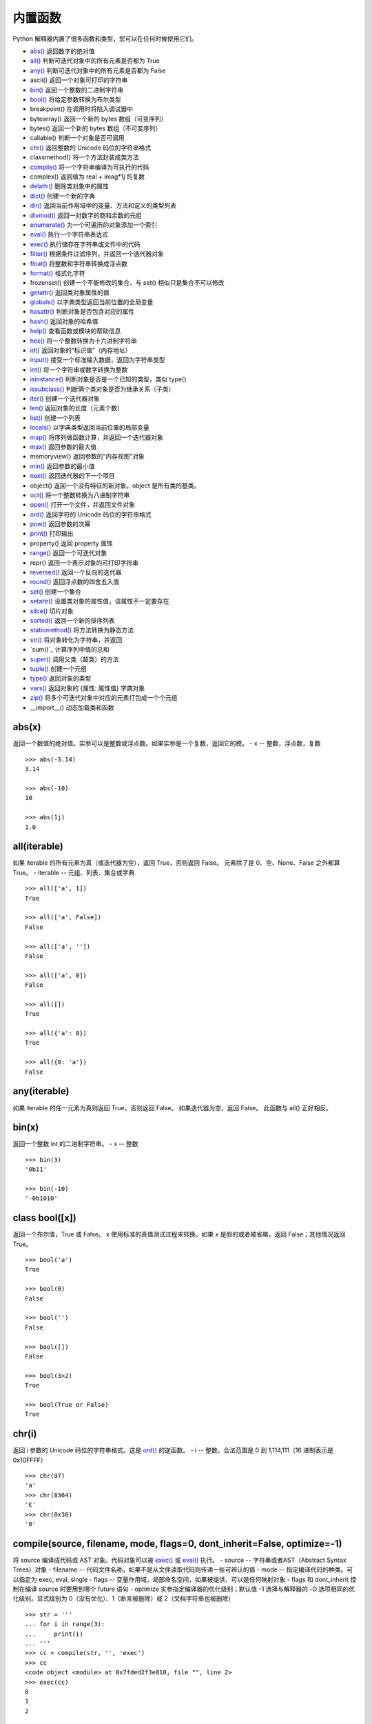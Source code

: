 内置函数
####################################

Python 解释器内置了很多函数和类型，您可以在任何时候使用它们。

- `abs()`_  返回数字的绝对值
- `all()`_  判断可迭代对象中的所有元素是否都为 True
- `any()`_  判断可迭代对象中的所有元素是否都为 False
- ascii()  返回一个对象可打印的字符串
- `bin()`_  返回一个整数的二进制字符串
- `bool()`_  将给定参数转换为布尔类型
- breakpoint()  在调用时将陷入调试器中
- bytearray()  返回一个新的 bytes 数组（可变序列）
- bytes()  返回一个新的 bytes 数组（不可变序列）
- callable()  判断一个对象是否可调用
- `chr()`_  返回整数的 Unicode 码位的字符串格式
- classmethod()  将一个方法封装成类方法
- `compile()`_  将一个字符串编译为可执行的代码
- complex()  返回值为 real + imag*1j 的复数
- `delattr()`_  删除类对象中的属性
- `dict()`_  创建一个新的字典
- `dir()`_  返回当前作用域中的变量、方法和定义的类型列表
- `divmod()`_  返回一对数字的商和余数的元组
- `enumerate()`_  为一个可遍历的对象添加一个索引
- `eval()`_  执行一个字符串表达式
- `exec()`_  执行储存在字符串或文件中的代码
- `filter()`_  根据条件过滤序列，并返回一个迭代器对象
- `float()`_  将整数和字符串转换成浮点数
- `format()`_  格式化字符
- frozenset()  创建一个不能修改的集合，与 set() 相似只是集合不可以修改
- `getattr()`_  返回类对象属性的值
- `globals()`_  以字典类型返回当前位置的全局变量
- `hasattr()`_  判断对象是否包含对应的属性
- `hash()`_  返回对象的哈希值
- `help()`_  查看函数或模块的帮助信息
- `hex()`_  将一个整数转换为十六进制字符串
- `id()`_ 返回对象的“标识值”（内存地址）
- `input()`_  接受一个标准输入数据，返回为字符串类型
- `int()`_  将一个字符串或数字转换为整数
- `isinstance()`_  判断对象是否是一个已知的类型，类似 type()
- `issubclass()`_  判断俩个类对象是否为继承关系（子类）
- `iter()`_  创建一个迭代器对象
- `len()`_  返回对象的长度（元素个数）
- `list()`_  创建一个列表
- `locals()`_  以字典类型返回当前位置的局部变量
- `map()`_  将序列做函数计算，并返回一个迭代器对象
- `max()`_  返回参数的最大值
- memoryview()  返回参数的“内存视图”对象
- `min()`_  返回参数的最小值
- `next()`_  返回迭代器的下一个项目
- object()  返回一个没有特征的新对象。object 是所有类的基类。
- `oct()`_  将一个整数转换为八进制字符串
- `open()`_  打开一个文件，并返回文件对象
- `ord()`_  返回字符的 Unicode 码位的字符串格式
- `pow()`_  返回参数的次幂
- `print()`_  打印输出
- property()  返回 property 属性
- `range()`_  返回一个可迭代对象
- repr()  返回一个表示对象的可打印字符串
- `reversed()`_  返回一个反向的迭代器
- `round()`_  返回浮点数的四舍五入值
- `set()`_  创建一个集合
- `setattr()`_  设置类对象的属性值，该属性不一定要存在
- `slice()`_  切片对象
- `sorted()`_  返回一个新的排序列表
- `staticmethod()`_  将方法转换为静态方法
- `str()`_  将对象转化为字符串，并返回
- `sum()`_  计算序列中值的总和
- `super()`_  调用父类（超类）的方法
- `tuple()`_  创建一个元组
- `type()`_   返回对象的类型
- `vars()`_  返回对象的 {属性: 属性值} 字典对象
- `zip()`_  将多个可迭代对象中对应的元素打包成一个个元组
- __import__()  动态加载类和函数


.. _`abs()`:

abs(x)
************************************

返回一个数值的绝对值。实参可以是整数或浮点数。如果实参是一个复数，返回它的模。
- x -- 整数，浮点数，复数

.. highlight:: none

::

    >>> abs(-3.14)
    3.14

    >>> abs(-10)
    10

    >>> abs(1j)
    1.0


.. _`all()`:

all(iterable)
************************************

如果 iterable 的所有元素为真（或迭代器为空），返回 True，否则返回 False。
元素除了是 0、空、None、False 之外都算 True。
- iterable -- 元组、列表、集合或字典

::

    >>> all(['a', 1])
    True

    >>> all(['a', False])
    False

    >>> all(['a', ''])
    False

    >>> all(['a', 0])
    False

    >>> all([])
    True

    >>> all({'a': 0})
    True

    >>> all({0: 'a'})
    False


.. _`any()`:

any(iterable)
************************************

如果 iterable 的任一元素为真则返回 True，否则返回 False。 如果迭代器为空，返回 False。
此函数与 all() 正好相反。


.. _`bin()`:

bin(x)
************************************

返回一个整数 int 的二进制字符串。
- x -- 整数

::

    >>> bin(3)
    '0b11'

    >>> bin(-10)
    '-0b1010'


.. _`bool()`:

class bool([x])
************************************

返回一个布尔值，True 或 False。 x 使用标准的真值测试过程来转换。如果 x 是假的或者被省略，返回 False；其他情况返回 True。

::

    >>> bool('a')
    True

    >>> bool(0)
    False

    >>> bool('')
    False

    >>> bool([])
    False

    >>> bool(3>2)
    True

    >>> bool(True or False)
    True


.. _`chr()`:

chr(i)
************************************

返回 i 参数的 Unicode 码位的字符串格式。这是 `ord()`_ 的逆函数。
- i -- 整数，合法范围是 0 到 1,114,111（16 进制表示是 0x10FFFF）

::

    >>> chr(97)
    'a'
    >>> chr(8364)
    '€'
    >>> chr(0x30)
    '0'


.. _`compile()`:

compile(source, filename, mode, flags=0, dont_inherit=False, optimize=-1)
*******************************************************************************

将 source 编译成代码或 AST 对象。代码对象可以被 `exec()`_ 或 `eval()`_ 执行。
- source -- 字符串或者AST（Abstract Syntax Trees）对象
- filename -- 代码文件名称，如果不是从文件读取代码则传递一些可辨认的值
- mode -- 指定编译代码的种类。可以指定为 exec, eval, single
- flags -- 变量作用域，局部命名空间，如果被提供，可以是任何映射对象
- flags 和 dont_inherit 控制在编译 source 时要用到哪个 future 语句
- optimize 实参指定编译器的优化级别；默认值 -1 选择与解释器的 -O 选项相同的优化级别。显式级别为 0（没有优化）、1（断言被删除）或 2（文档字符串也被删除）

::

    >>> str = '''
    ... for i in range(3):
    ...     print(i)
    ... '''
    >>> cc = compile(str, '', 'exec')
    >>> cc
    <code object <module> at 0x7fded2f3e810, file "", line 2>
    >>> exec(cc)
    0
    1
    2

    >>> str = '3 * 4 + 1'
    >>> ee = compile(str, 'abc', 'eval')
    >>> ee
    <code object <module> at 0x7fded2f44150, file "abc", line 1>
    >>> eval(ee)
    13

.. note::

    在 single 或 eval 模式编译多行代码字符串时，输入必须以至少一个换行符结尾。 这使得 code 模块更容易检测语句的完整性。

    在将足够大或者足够复杂的字符串编译成 AST 对象时，Python 解释器有可以因为 Python AST 编译器的栈深度限制而崩溃。 


.. _`delattr()`:

delattr(object, name)
************************************

如果对象允许，该函数将删除指定对象的属性。例如 delattr(x, 'foobar') 等价于 del x.foobar 。`setattr()`_ 相关的函数。
- object -- 一个 class 对象
- name -- 该字符串必须是对象的某个属性

::

    >>> class A:
    ...     x = 1
    ...     y = 2
    ... 
    >>> a = A()

    >>> print('x =', a.x)
    x = 1
    >>> print('y = ', a.y)
    y =  2

    >>> delattr(A, 'x')

    >>> print('x =', a.x)
    Traceback (most recent call last):
    File "<stdin>", line 1, in <module>
    AttributeError: 'A' object has no attribute 'x'

    # 不能用于删除实例中的属性
    >>> delattr(a, 'y')
    Traceback (most recent call last):
    File "<stdin>", line 1, in <module>
    AttributeError: y
    >>> a.y
    2


.. _`dict()`:

class dict(**kwarg)
************************************

用于创建一个新的字典。其他的创建方式 class dict(mapping, **kwarg)， class dict(iterable, **kwarg)。
- **kwargs -- 关键字
- mapping -- 元素的容器
- iterable -- 可迭代对象

::

    # 创建空字典
    >>> dict()
    {}

    # 将关键字创建新的字典
    >>> dict(a=1, b=2, c=3)
    {'a': 1, 'b': 2, 'c': 3}

    # 将映射创造新的字典
    >>> dict(zip(['a', 'b', 'c'], [1, 2, 3]))
    {'a': 1, 'b': 2, 'c': 3}

    # 将可迭代对象创建新的字典
    >>> dict([('a', 1), ('b', 2), ('c', 3)])
    {'a': 1, 'b': 2, 'c': 3}


.. _`dir()`:

dir([object])
************************************

如果没有实参，则返回当前本地作用域中的名称列表（变量、方法等）。如果有实参，它会尝试返回该对象的有效属性列表。返回的列表按字母表排序。

默认的 dir() 机制对不同类型的对象行为不同，它会试图返回最相关而不是最全的信息：

- 如果对象是模块对象，则列表包含模块的属性名称。
- 如果对象是类型或类对象，则列表包含它们的属性名称，并且递归查找所有基类的属性。
- 否则，列表包含对象的属性名称，它的类属性名称，并且递归查找它的类的所有基类的属性。

::

    >>> import struct
    >>> dir()
    ['__annotations__', '__builtins__', '__doc__', '__loader__', '__name__', '__package__', '__spec__', 'struct']

    >>> dir(struct)
    ['Struct', '__all__', '__builtins__', '__cached__', '__doc__', '__file__', '__loader__', '__name__', '__package__', '__spec__', '_clearcache', 'calcsize', 'error', 'iter_unpack', 'pack', 'pack_into', 'unpack', 'unpack_from']

    >>> class Shape:
    ...     def __dir__(self):
    ...         return ['area', 'perimeter', 'location']
    ... 
    >>> s = Shape()

    >>> dir(s)
    ['area', 'location', 'perimeter']


.. _`divmod()`:

divmod(a, b)
************************************

将两个参数执行除法并返回商和余数的元组。对于混合操作数类型，适用双目算术运算符的规则。对于整数，结果和 (a // b, a % b) 一致。
- a -- 数字类型，非复数
- b -- 数字类型，非复数

::

    >>> divmod(7, 2)
    (3, 1)

    >>> divmod(8, -2)
    (-4, 0)

    >>> divmod(8, 1.5)
    (5.0, 0.5)

    >>> divmod(8, 1.2)
    (6.0, 0.8000000000000003)


.. _`enumerate()`:

enumerate(iterable, start=0)
************************************

将一个可遍历的对象（如列表、元组或字符串）组合为枚举对象。一般用在 for 循环当中返回一个元组，里面包含一个计数值和通过迭代 iterable 获得的值。
- iterable -- 一个序列、迭代器或其他支持迭代的对象
- start -- 下标起始数值

::

    >>> abcd = ['a', 'b', 'c', 'd']
    >>> list(enumerate(abcd))
    [(0, 'a'), (1, 'b'), (2, 'c'), (3, 'd')]
    
    >>> for n, i in enumerate(abcd, 5):
    ...     print(n, i)
    ... 
    5 a
    6 b
    7 c
    8 d


.. _`eval()`:

eval(expression[, globals[, locals]])
*******************************************************************************

执行一个字符串表达式，并返回表达式的值。
- expression -- 字符串表达式
- globals -- 变量作用域，全局命名空间，必须是一个字典对象
- locals -- 变量作用域，局部命名空间，可以是任何映射对象

提示： `exec()`_ 函数支持动态执行语句。 `globals()`_ 和 `locals()`_ 函数各自返回当前的全局和本地字典，因此您可以将它们传递给 `eval()`_ 或 `exec()`_ 来使用。

::

    >>> x = 1
    >>> eval('x + 1')
    2
    
    >>> eval('3 * 7')
    21


.. _`exec()`:

exec(object[, globals[, locals]])
************************************

相比于 eval，exec 可以执行更复杂的 Python 代码，支持动态执行 Python 代码。
- object -- 字符串表达式或者代码对象
- globals -- 变量作用域，全局命名空间，必须是一个字典对象
- locals -- 变量作用域，局部命名空间，可以是任何映射对象

::

    >>> x = 2
    >>> str = '''
    ... y = 3
    ... print(x * y)
    ... '''

    >>> exec(str)
    6

    >>> exec(str, {'x': 5})
    15

    # eval 不能动态的构建代码
    >>> eval(str, {'x': 5})
    Traceback (most recent call last):
    File "<stdin>", line 1, in <module>
    File "<string>", line 2
        y = 3
        ^
    SyntaxError: invalid syntax


.. _`filter()`:

filter(function, iterable)
************************************

根据条件过滤序列，并返回一个迭代器对象。

用 iterable 中函数 function 返回真的那些元素，构建一个新的迭代器。iterable 可以是一个序列，一个支持迭代的容器，或一个迭代器。如果 function 是 None ，则会假设它是一个身份函数，即 iterable 中所有返回假的元素会被移除。
- function -- 判断函数
- iterable -- 可迭代对象

.. note::

    filter(function, iterable) 相当于一个生成器表达式。
    当 function 不是 None 的时候为 (item for item in iterable if function(item))；
    function 是 None 的时候为 (item for item in iterable if item) 。

::

    >>> a = [0, 1, 2, 3, 4, 5, 6, 7, 8, 9]
    >>> def odd(n):
    ...     return n % 2 == 1
    ...

    >>> filter(odd, a)
    <filter object at 0x7efca499f0b8>

    >>> list(filter(odd, a))
    [1, 3, 5, 7, 9]


.. _`float()`:

class float([x])
************************************

返回数字或字符串的浮点数。对于一个普通 Python 对象 x，float(x) 会委托给 ``x.__float__()`` 。 如果 ``__float__()`` 未定义则将回退至 ``__index__()`` 。
- x -- 整数、浮点数或字符串。字符串必须是包含十进制数字的字符串

::

    >>> float(123)
    123.0

    >>> float('+1.23')
    1.23

    >>> float('  -123\n')
    -123.0

    >>> float('1E6')
    1000000.0

    >>> float('-Infinity')
    -inf


.. _`format()`:

format(value[, format_spec])
************************************

根据 format_spec 格式化 value。其中 format_spec 的解释取决于 value 实参的类型，但是大多数内置类型使用标准格式化语法：格式规格迷你语言。
- value -- 整数、浮点数、字符串
- format_spec 内置类型标准格式化语法：格式规格迷你语言


::

    # 字符串左对齐
    >>> format('abc', '<20')
    'abc                 '

    # 字符串右对齐
    >>> format('abc', '>10')
    '       abc'

    # 字符串居中对齐
    >>> format('abc', '^20')
    '        abc         '

    # 字符串居中对齐，用 + 号填充空字符
    >>> format('abc', '+^30')
    '+++++++++++++abc++++++++++++++'


    # 将整数转换成二进制格式
    >>> format(28, 'b')
    '11100'

    # 将整数转换成八进制格式
    >>> format(28, 'o')
    '34'

    # 将整数转换成十六进制格式，使用大写字母表示 9 以上的数字
    >>> format(28, 'X')
    '1C'

    # 四舍五入小数点后两位
    >>> format(3.1415926, '.3')
    '3.14'


.. _`getattr()`:

getattr(object, name[, default])
************************************

返回类对象属性的值。例如， ``getattr(x, 'foobar')`` 等同于 ``x.foobar`` 。如果指定的属性不存在，且提供了 default 值，则返回它，否则触发 AttributeError。
- object -- 对象
- name -- 字符串，对象的属性
- default -- 默认返回值

::

    >>> class A:
    ...    bar = 1
    ... 
    >>> a = A()

    >>> getattr(a, 'bar')
    1

    >>> getattr(a, 'bar', 5)
    1

    >>> getattr(a, 'abc')
    Traceback (most recent call last):
    File "<stdin>", line 1, in <module>
    AttributeError: 'A' object has no attribute 'abc'

    >>> getattr(a, 'abc', 5)
    5


.. _`globals()`:

globals()
************************************

以字典类型返回当前位置的全部全局变量。这总是当前模块的字典（在函数或方法中，不是调用它的模块，而是定义它的模块）。

::

    >>> globals()
    {'__name__': '__main__', '__doc__': None, '__package__': None, '__loader__': <class '_frozen_importlib.BuiltinImporter'>, '__spec__': None, '__annotations__': {}, '__builtins__': <module 'builtins' (built-in)>}

    >>> a = 'aaaaaaaaaaa'
    >>> b = 'bbbbbbbbbbb'
    >>> c = 'ccccccccccc'
    >>> globals()
    {'__name__': '__main__', '__doc__': None, '__package__': None, '__loader__': <class '_frozen_importlib.BuiltinImporter'>, '__spec__': None, '__annotations__': {}, '__builtins__': <module 'builtins' (built-in)>, 'a': 'aaaaaaaaaaa', 'b': 'bbbbbbbbbbb', 'c': 'ccccccccccc'}


.. _`hasattr()`:

hasattr(object, name)
************************************

判断对象是否包含对应的属性。如果包含对应的属性则返回 True，否则返回 False。（此功能是通过调用 getattr(object, name) 看是否有 AttributeError 异常来实现的。）
- object -- 对象
- name -- 字符串，属性名

::

    >>> class A:
    ...     x = 1
    ...     z = 3
    ... 
    >>> a = A()

    >>> hasattr(a, 'x')
    True

    >>> hasattr(a, 'abc')
    False


.. _`hash()`:

hash(object)
************************************

返回对象的哈希值（如果有的话）。哈希值是整数，在字典查找元素时用来快速比较字典的键。
注意：相同大小的数字变量有相同的哈希值（即使它们类型不同，如 1 和 1.0）。
- object -- 对象

::

    >>> hash('abc')
    -8467699554597568636

    >>> hash(100)
    100
    >>> hash(100.00)
    100

    >>> class A:
    ...    x = 1
    ...    y = 2
    ... 
    >>> hash(A)
    -9223372036853017173

    >>> a = A()
    >>> hash(a)
    8741473463318

    >>> hash((1, 2, 3))
    2528502973977326415

    # 列表和字典等可变对象不能计算哈希值
    >>> hash([1, 2, 3, 4])
    Traceback (most recent call last):
    File "<stdin>", line 1, in <module>
    TypeError: unhashable type: 'list'


.. _`help()`:

help([object])
************************************

启动 Python 内置的帮助系统（此函数主要在交互式中使用），类似于 Linux 系统中的 man 命令。如果没有实参，解释器控制台里会启动交互式帮助系统。如果实参是一个字符串，则在模块、函数、类、方法、关键字或文档主题中搜索该字符串，并在控制台上打印帮助信息。如果实参是其他任意对象，则会生成该对象的帮助页。


.. _`hex()`:

hex(x)
************************************

将整数转换为以 ``0x`` 开头的小写十六进制字符串。
- x -- 一个整数

::

    >>> hex(255)
    '0xff'

    >>> hex(-42)
    '-0x2a'


.. _`id()`:

id(object)
************************************

返回对象的“标识值”（内存地址）。该值是一个整数，在对象的生命周期中保证是唯一且恒定的。两个生命期不重叠的对象可能具有相同的 id 值。

::

    >>> a = 'abc'
    >>> id(a)
    139863576175984

    # a 和 b 其实是一个对象
    >>> b = a
    >>> id(b)
    139863576175984


.. _`input()`:

input([prompt])
************************************

接受一个标准输入数据，将其转换为字符串（除末尾的换行符之外）并返回。
- prompt -- 字符串（提示信息）

::

    >>> s = input('--> ')
    --> My name is Gavin
    >>> s
    'My name is Gavin'


.. _`int()`:

 class int(x, base=10)
************************************

返回一个基于数字或字符串的整数对象，或者在未给出参数时返回 0。 如果 x 定义了 __int__()，int(x) 将返回 x.__int__()。 如果 x 定义了 __index__()，它将返回 x.__index__()。 如果 x 定义了 __trunc__()，它将返回 x.__trunc__()。 对于浮点数，将直接舍弃小数点后边的值。

- x -- 整数、浮点数或字符串
- base -- 进制数，默认十进制。

::

    >>> int(13)
    13

    >>> int(3.14)
    3

    >>> int('-50')
    -50

    # 字符串中可以包含空格
    >>> int ('  40  ')
    40

    # 只有字符串才可以指定进制时
    >>> int(13, 16)
    Traceback (most recent call last):
      File "<stdin>", line 1, in <module>
    TypeError: int() can't convert non-string with explicit base

    >>> int('13', 16)
    19


.. _`isinstance()`:

isinstance(object, classinfo)
************************************

判断一个对象是否是一个已知的类型，类似 type()。如果要判断两个类型是否相同推荐使用 isinstance()。
- object -- 实例对象。
- classinfo -- 直接或间接类名、基本类型，或是多个类名组成的元组

.. note::

    isinstance() 与 type() 区别：
    - type() 不会认为子类是一种父类类型，不考虑继承关系。
    - isinstance() 会认为子类是一种父类类型，考虑继承关系。

::

    >>> a = 'abc'
    >>> isinstance(a, str)
    True
    >>> isinstance(a, int)
    False

    >>> c = {'a': 1, 'b': 2}
    >>> isinstance(c, dict)
    True
    >>> isinstance(c, list)
    False
    
    # 传入元组
    >>> isinstance(c, (int, str, float))
    False


.. _`issubclass()`:

issubclass(class, classinfo)
************************************

判断参数 class 是否是类型参数 classinfo 的子类。
- class -- 类对象
- classinfo -- 类对象

::

    >>> class A:
    ...     pass
    ... 
    >>> class B(A):
    ...     pass
    ... 
    >>> issubclass(B, A)
    True


.. _`iter()`:

iter(object[, sentinel])
************************************

创建一个迭代器（iterator）对象。
- object -- 支持迭代的集合对象
- sentinel -- 如果传递了第二个参数，则参数 object 必须是一个可调用的对象（如函数），此时，iter 创建了一个迭代器对象，每次调用这个迭代器对象的__next__()方法时，都会调用 object。 

::

    >>> a = 'abcdef'

    # 字符串不是一个迭代器对象，会报错
    >>> a.__next__()
    Traceback (most recent call last):
      File "<stdin>", line 1, in <module>
    AttributeError: 'str' object has no attribute '__next__'

    >>> b = iter(a)
    >>> b.__next__()
    'a'
    >>> b.__next__()
    'b'
    >>> b.__next__()
    'c'


.. _`len()`:

len(s)
************************************

返回对象的长度（元素个数）。
- s -- 对象。可以是序列（如 string、bytes、tuple、list 或 range 等）或集合（如 dictionary、set 或 frozen set 等）

::

    >>> len('abc')
    3

    >>> len([1, 2, 3, 4, 5, 6, 7, 8])
    8

    >>> len({'a': 1, 'b': 2, 'c': 3, 'd': 4, 'e': 5})
    5


.. _`list()`:

class list([iterable])
************************************

创建一个列表，虽然被称为函数，list 实际上是一种可变序列类型。
- iterable -- 元组或字符串

::

    >>> l = list()
    >>> l
    []

    >>> list('abcdefg')
    ['a', 'b', 'c', 'd', 'e', 'f', 'g']


.. _`locals()`:

locals()
************************************

以字典类型返回当前位置的全部局部变量。

::

    >>> locals()
    {'__name__': '__main__', '__doc__': None, '__package__': None, '__loader__': <class '_frozen_importlib.BuiltinImporter'>, '__spec__': None, '__annotations__': {}, '__builtins__': <module 'builtins' (built-in)>}
    >>> def abc():
    ...     a = 1
    ...     b = 2
    ...     c = 3
    ...     print(locals())
    ... 
    >>> abc()
    {'a': 1, 'b': 2, 'c': 3}


.. _`map()`:

map(function, iterable, ...)
************************************

返回一个将 function 应用于 iterable 中每一项并输出其结果的迭代器。
- function -- 函数
- iterable -- 一个或多个序列，当有多个序列时，最短的序列耗尽就将结束

::

    >>> def add(x):
    ...     return x*2
    ... 
    >>> list(map(add, [1, 2, 3, 4, 5]))
    [2, 4, 6, 8, 10]

    # 最短列表只有四个值，所以只计算了四次
    >>> a = map(lambda x, y: x*y, [1, 2, 3, 4, 5, 6, 7], [5, 5, 5, 5])
    >>> list(a)
    [5, 10, 15, 20]


.. _`max()`:

max(iterable, *[, key, default])
************************************

返回可迭代对象中最大的元素，或者返回两个及以上实参中最大的元素。
比较规则可以参考官方排序指南：https://docs.python.org/zh-cn/3/howto/sorting.html

::

    >>> a = (90, 123, 25, 18)
    >>> max(a)
    123

    # 转换成字符串之后的最大值
    >>> max(a, key=str)
    90

    # 通过自定义函数，比较最后一位的最大值
    >>> max(a, key=lambda i: str(i)[-1])
    18


.. _`min()`:

 min(iterable, *[, key, default])
************************************

返回可迭代对象中最小的元素，或者返回两个及以上实参中最小的元素。与 max() 相反，具体操作详见 max()。


.. _`next()`:

next(iterator[, default])
************************************

通过调用 iterator 的 ``__next__()`` 方法获取下一个元素。
- iterator -- 可迭代对象
- default -- 在没有下一个对象时返回的值，如果不设置迭代器耗尽时会触发 StopIteration 异常

如果迭代器耗尽，则返回给定的 default，如果没有默认值则触发 StopIteration。

::

    >>> a = iter('ab')
    >>> next(a)
    'a'
    >>> next(a)
    'b'
    >>> next(a)
    Traceback (most recent call last):
      File "<stdin>", line 1, in <module>
    StopIteration

    >>> a = iter('ab')
    >>> next(a)
    'a'
    >>> next(a)
    'b'
    >>> next(a, 'no more')
    'no more'


.. _`oct()`:

oct(x)
************************************

将整数转换为以 ``0o`` 开头的八进制字符串。
- x -- 一个整数

::

    >>> oct(8)
    '0o10'

    >>> oct(-56)
    '-0o70'


.. _`open()`:

open()
************************************

打开一个文件，并返回文件对象。如果该文件不能打开，则触发 OSError。

open(file, mode='r', buffering=-1, encoding=None, errors=None, newline=None, closefd=True, opener=None) 参数很多，下边一一说明：

- file -- 必需，文件路径（相对或者绝对路径）
- mode -- 可选，指定打开文件的模式，默认值是 'r'
- buffering -- 设置缓冲策略
- encoding -- 设置解码或编码文件的编码，一般使用 utf8
- errors -- 报错级别，不能在二进制模式下使用
- newline -- 区分换行符（仅适用于文本模式）。可以是 None，''，'\n'，'\r' 和 '\r\n'。
- closefd -- 传入的 file 参数类型
- opener -- 指定自定义开启器

mode
====================================

mode 是一个可选字符串，用于指定打开文件的模式。可用的模式有：

==========   ==========
字符           意义
==========   ==========
'r'            读取（默认）
'w'            写入，并先截断文件
'x'            排它性创建，如果文件已存在则失败
'a'            写入，如果文件存在则在末尾追加
'b'            二进制模式
't'            文本模式（默认）
'+'            打开用于更新（读取与写入）
==========   ==========

默认模式为 'r' (打开用于读取文本，与 'rt' 同义)。 模式 'w+' 与 'w+b' 将打开文件并清空内容。 模式 'r+' 与 'r+b' 将打开文件并不清空内容。

.. note::

    Python 不依赖于底层操作系统的文本文件概念;所有处理都由 Python 本身完成，因此与平台无关。 


errors
====================================

errors 是一个可选的字符串参数，用于指定如何处理编码和解码错误，这不能在二进制模式下使用。可以使用各种标准错误处理程序，但是使用 ``codecs.register_error()`` 注册的任何错误处理名称也是有效的。标准名称包括:

- 'strict' 如果存在编码错误会引发 ValueError 异常。 默认值 None 具有相同的效果。
- 'ignore' 忽略错误。请注意，忽略编码错误可能会导致数据丢失。
- 'replace' 会将替换标记（例如 '?' ）插入有错误数据的地方。
- 'surrogateescape' 将任何不正确的字节作为 Unicode 专用区中的代码点，范围从U+DC80到U+DCFF。这对于处理未知编码的文件很有用。
- 只有在写入文件时才支持 'xmlcharrefreplace'。编码不支持的字符将替换为相应的 XML 字符引用 ``&#nnn;`` 。
- 'backslashreplace' 用 Python 的反向转义序列替换格式错误的数据。
- 'namereplace' 只在编写时支持，用 \N{...} 转义序列替换不支持的字符。

::

    >>>f = open('test.txt')
    >>> f.read()
    'one\ntwo\n'


.. _`ord()`:

ord(c)
************************************

返回 c 参数的 Unicode 码位的字符串格式。这是 `chr()`_ 的逆函数。
- c -- 字符

::

    >>> ord('a')
    97

    >>> ord('€')
    8364


.. _`pow()`:

pow(base, exp[, mod])
************************************

返回 base 的 exp 次幂，等价于乘方运算符: ``base**exp`` ；如果 mod 存在，则返回 base 的 exp 次幂对 mod 取余，等价于 pow(base, exp) % mod 。
- base -- 数值类型
- exp -- 数值类型
- mod -- 数值类型

::

    >>> pow(8, 2)
    64

    >>> pow(8, 2, 5)
    4


.. _`print()`:

print(*objects, sep=' ', end='\n', file=sys.stdout, flush=False)
******************************************************************************

将 objects 打印到 file 指定的文本流，最常见的一个函数。
- objects -- 复数，可以一次输出多个对象。
- sep -- 设置间隔字符，默认值是一个空格。
- end -- 设置结尾字符。默认值是换行符 \n，
- file -- 要写入的文件对象。须是具有 write(string) 方法的对象
- flush -- 输出是否被缓存通常决定于 file，如果为 True，流会被强制刷新。

::

    >>> print(1)
    1
    >>> print(1, 'a')
    1 a
    >>> print('www', 'dongxg', 'top', sep='.')
    www.dongxg.top

    >>> l = ['a', 'b', 'c', 'd']
    >>> for i in l:
    ...     print(i)
    ... 
    a
    b
    c
    d
    >>> for i in l:
    ...     print(i, end='')
    ... 
    abcd


.. _`range()`:

class range(start, stop[, step])
************************************

虽然被称为函数，但 range 实际上是一个不可变的序列类型。
- start: 计数从 start 开始。默认从 0 开始。例如 range(5) 等价于 range(0, 5)
- stop: 计数到 stop 结束，但不包括 stop
- step：步长，默认为 1

::

    >>> list(range(5))
    [0, 1, 2, 3, 4]

    >>> list(range(0, 5))
    [0, 1, 2, 3, 4]

    >>> list(range(0, 5, 2))
    [0, 2, 4]


.. _`reversed()`:

reversed(seq)
************************************

返回一个反向的迭代器。 
- seq -- 要转换的序列，可以是 tuple, string, list 或 range

::

    >>> list(reversed('Python'))
    ['n', 'o', 'h', 't', 'y', 'P']

    >>> list(reversed([1, 2, 3, 4, 5, 6]))
    [6, 5, 4, 3, 2, 1]


.. _`round()`:

round(number[, ndigits])
************************************

返回浮点数的四舍五入值，准确的说保留值将保留到离上一位更近的一端（四舍六入）。
- number -- 数字表达式。
- ndigits -- 保留小数点的位数，默认值为 0

::

    >>> round(3.1415926, 2)
    3.14

    >>> round(3.1415926, 4)
    3.1416

.. note::

    有时对浮点数执行 round() 操作可能会令人惊讶，如

    ::

        >>> round(2.675, 2)
        2.67

    不会返回期望的 2.68。 
    这不是程序错误：这一结果是由于大多数十进制小数实际上都不能以浮点数精确地表示。所以对精度要求高的情况下，不建议使用该函数。


.. _`set()`:

class set([iterable])
************************************

创建一个集合（无序不重复的元素集，相当于字典中键的集合）。可以删除重复数据，还可以计算交集、差集、并集等。
- iterable -- 可迭代对象

::

    >>> x = set('good')
    >>> x
    {'o', 'd', 'g'}
    >>> y = set('google')
    >>> y
    {'e', 'o', 'l', 'g'}

    # 交集
    >>> x & y
    {'o', 'g'}

    # 并集
    >>> x | y
    {'o', 'e', 'd', 'l', 'g'}

    # 差集
    >>> x - y
    {'d'}
    >>> y - x
    {'e', 'l'}


.. _`setattr()`:

setattr(object, name, value)
************************************

此函数对应函数 `getattr()`_ ，用于设置类对象的属性值，该属性不一定要存在。例如， ``setattr(x, 'foobar', 123)`` 等价于 ``x.foobar = 123`` 。
- object -- 对象
- name -- 字符串，对象属性
- value -- 属性值

::

    >>> class A:
    ...     bar = 1
    ... 
    >>> a = A()

    # getattr() 获取属性值
    >>> getattr(a, 'bar')
    1

    >>> setattr(a, 'bar', 3)
    >>> a.bar
    3

    # 属性不存在时，创建新属性并赋值
    >>> a.new
    Traceback (most recent call last):
      File "<stdin>", line 1, in <module>
    AttributeError: 'A' object has no attribute 'new'

    >>> setattr(a, 'new', 5)
    >>> a.new
    5


.. _`slice()`:

class slice(start, stop[, step])
************************************

返回一个切片对象（类似于正则表达式中的匹配语句），可以应用在所以序列中。
- start -- 起始位置，默认值为 None
- stop -- 结束位置
- step -- 间距，默认值为 None

::

    >>> a = slice(5)
    >>> a
    slice(None, 5, None)

    >>> l = list(range(10))
    >>> l
    [0, 1, 2, 3, 4, 5, 6, 7, 8, 9]

    >>> l[a]
    [0, 1, 2, 3, 4]

    >>> 'abcdefg'[a]
    'abcde'


.. _`sorted()`:

sorted(iterable, *, key=None, reverse=False)
*******************************************************************************

对所有可迭代的对象进行排序，并返回一个新的排序列表。
- iterable -- 可迭代对象
- key -- 带有单个参数的函数，每个元素中用于比较的键（如 key=str.lower），默认值为 None
- reverse -- 排序规则，False 升序（默认），True 降序

::

    >>> a = list('abcdABCD')
    >>> a
    ['a', 'b', 'c', 'd', 'A', 'B', 'C', 'D']

    >>> sorted(a)
    ['A', 'B', 'C', 'D', 'a', 'b', 'c', 'd']

    # 以降序排序
    >>> sorted(a, reverse=True)
    ['d', 'c', 'b', 'a', 'D', 'C', 'B', 'A']

    # 不区分字符大小写
    >>> sorted(a, key=str.lower)
    ['a', 'A', 'b', 'B', 'c', 'C', 'd', 'D']


    >>> a = [1, '3', 4, '21']

    # 不能对不同类型的值排序
    >>> sorted(a)
    Traceback (most recent call last):
      File "<stdin>", line 1, in <module>
    TypeError: '<' not supported between instances of 'str' and 'int'

    # 折中的解决办法
    >>> sorted(a, key=lambda i: int(i))
    [1, '3', 4, '21']


.. _`staticmethod()`:

@staticmethod
************************************

将方法转换为静态方法。该方法不强制要求传递参数，如下声明一个静态方法：

::

    class C:
        @staticmethod
        def f(arg1, arg2, ...): ...

@staticmethod 这样的形式称为函数的 decorator，静态方法的调用可以在类上进行 (例如 C.f()) 也可以在实例上进行 (例如 C().f())。

::

    >>> class C:
    ...     @staticmethod
    ...     def f():
    ...         print('good')
    ... 
    >>> C.f()
    good
    >>> cobj = C()
    >>> cobj.f()
    good


.. _`str()`:

class str(object=b'', encoding='utf-8', errors='strict')
*******************************************************************************

将对象转化为字符串，并返回。如果未提供 object 则返回空字符串。
- object -- 对象
- encoding -- 设置字符串编码，默认为 'utf-8'
- errors -- 容错级别

::

    >>> str(12)
    '12'

    >>> str([1, 2, 3, 4, 5])
    '[1, 2, 3, 4, 5]'

    >>> str({'a': 1, 'b': 2})
    "{'a': 1, 'b': 2}"


.. _`()`:

sum(iterable, /, start=0)
************************************

计算序列中值的总和。注意：序列中的值只能是数字。
- iterable -- 可迭代对象，如：列表、元组、集合
- start -- 指定相加的参数，默认为 0

对某些用例来说，存在 sum() 的更好替代。 拼接字符串序列的更好更快方式是调用 ''.join(sequence)。 要以扩展精度对浮点值求和，请参阅 math.fsum()。 要拼接一系列可迭代对象，请考虑使用 itertools.chain()。

::

    >>> sum([1, 2, 3])
    6

    # 计算列表总和后再加 4
    >>> sum([1, 2, 3], 4)
    10


.. _`super()`:

super([type[, object-or-type]])
************************************

调用父类（超类）的方法。super 是用来解决多重继承问题的，直接用类名调用父类方法在使用单继承的时候没问题，但是如果使用多继承，会涉及到查找顺序（MRO）、重复调用（钻石继承）等种种问题。
- type -- 子类对象
- object-or-type -- 父类对象，一般是 self

::

    class Foo:
        def __init__(self):
            self.parent = "I'm the parent."
            print('Parent')
        
        def bar(self, message):
            print('{} from Parent'.format(message))

    class FooChild(Foo):
        def __init__(self):
            # 调用父类 Foo 对象
            super(FooChild, self).__init__()
            
            # 可以不带参数
            super().bar('abcdefg')
            print('Child')


    # 输出结果：
    Parent
    abcd from Parent
    Child


.. _`tuple()`:

class tuple([iterable])
************************************

创建一个元组。虽然被称为函数，但 tuple 实际上是一个不可变的序列类型。
- iterable -- 可迭代对象，序列

::

    >>> tuple('abcde')
    ('a', 'b', 'c', 'd', 'e')

    >>> tuple([1, 2, 3, 4, 5])
    (1, 2, 3, 4, 5)

    >>> tuple(range(8))
    (0, 1, 2, 3, 4, 5, 6, 7)


.. _`type()`:

class type(name, bases, dict)
************************************

返回对象的类型。通常与 ``object.__class__`` 所返回的对象相同。
- name -- 类对象
- bases -- 基类的元组
- dict -- 字典，类内定义的命名空间变量

推荐使用 `isinstance()`_ 函数来检测对象的类型，因为它会考虑子类的情况。

::

    >>> type(1)
    <class 'int'>

    >>> type('abc')
    <class 'str'>

    >>> type(3.14)
    <class 'float'>

    # 判断类型是否相等
    >>> type(1) == int
    True


    >>> class X:
    ...     a = 1
    ... 
    >>> type(X)
    <class 'type'>

    # 三个参数同时使用，创建一个新的类型 X
    >>> X = type('X', (object, ), dict(a=1))
    >>> X
    <class '__main__.X'>


.. _`vars()`:

vars([object])
************************************

返回对象（模块、类、实例）的属性和属性值的字典对象。
- object -- 类对象

不带参数时，vars() 的行为类似 `locals()`_ 。 请注意，locals 字典仅对于读取起作用，因为对 locals 字典的更新会被忽略。

::

    >>> vars()
    {'__name__': '__main__', '__doc__': None, '__package__': None, '__loader__': <class '_frozen_importlib.BuiltinImporter'>, '__spec__': None, '__annotations__': {}, '__builtins__': <module 'builtins' (built-in)>}

    >>> class A:
    ...    a = 1
    ...    b = 2
    ... 
    >>> vars(A)
    mappingproxy({'__module__': '__main__', 'a': 1, 'b': 2, '__dict__': <attribute '__dict__' of 'A' objects>, '__weakref__': <attribute '__weakref__' of 'A' objects>, '__doc__': None})

    # 实例对象返回空字典
    >>> a = A()
    >>> vars(a)
    {}


.. _`zip()`:

zip(*iterables)
************************************

将多个可迭代对象中对应的元素打包成一个个元组，然后返回这些元组的迭代器，当所输入可迭代对象中最短的一个被耗尽时，迭代器将停止迭代。 这样做的好处是节约了不少的内存。
- iterabl -- 一个或多个迭代器对象。不带参数时，返回一个空迭代器；只有一个参数时，返回一个单元组成的迭代器。 

::

    >>> x = [1, 2, 3]
    >>> y = [4, 5, 6]
    >>> list(zip(x, y))
    [(1, 4), (2, 5), (3, 6)]

    # 元素个数与最短的一致
    >>> z = 'abcdefg'
    >>> list(zip(x, z))
    [(1, 'a'), (2, 'b'), (3, 'c')]
